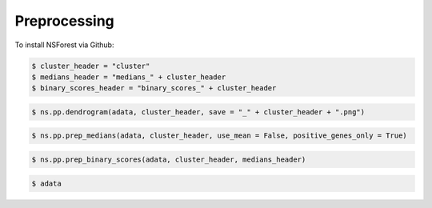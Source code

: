 Preprocessing
=============

.. _preprocessing:

To install NSForest via Github: 

.. code-block:: console

  $ cluster_header = "cluster"
  $ medians_header = "medians_" + cluster_header
  $ binary_scores_header = "binary_scores_" + cluster_header

.. code-block:: console

  $ ns.pp.dendrogram(adata, cluster_header, save = "_" + cluster_header + ".png") 

.. code-block:: console

  $ ns.pp.prep_medians(adata, cluster_header, use_mean = False, positive_genes_only = True) 

.. code-block:: console

  $ ns.pp.prep_binary_scores(adata, cluster_header, medians_header)

.. code-block:: console

  $ adata
